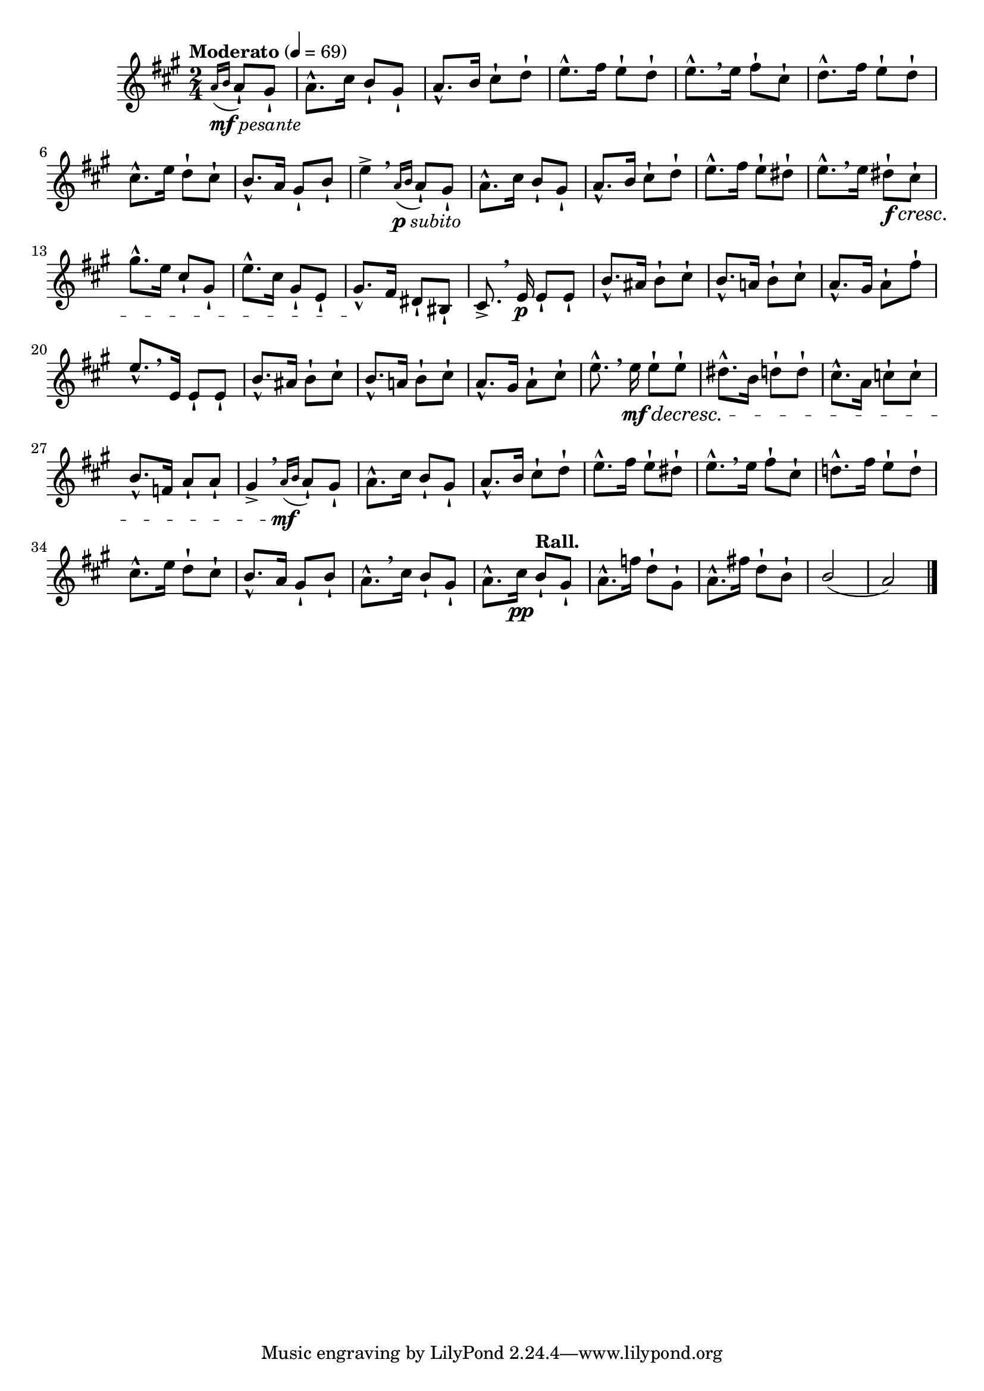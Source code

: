\version "2.24.0"

\relative {
  \language "english"

  \transposition f

  \tempo "Moderato" 4=69

  \key a \major
  \time 2/4

  \partial 4 { \acciaccatura { a'16_\markup { \dynamic "mf" \italic "pesante" } b } a8-! g-sharp-! } |
  a8.-^ c-sharp16 b8-! g-sharp-! |
  a8.-^ b16 c-sharp8-! d-! |
  e8.-^ f-sharp16 e8-! d-! |
  e8.-^[ \breathe 16] f-sharp8-! c-sharp-! |
  d8.-^ f-sharp16 e8-! d-! |
  c-sharp8.-^ e16 d8-! c-sharp-! |
  b8.-^ a16 g-sharp8-! b-! |
  e4-> \breathe \acciaccatura { a,16_\markup { \dynamic "p" \italic "subito" } b } a8-! g-sharp-! |

  a8.-^ c-sharp16 b8-! g-sharp-! |
  a8.-^ b16 c-sharp8-! d-! |
  e8.-^ f-sharp16 e8-! d-sharp-! |
  e8.-^[ \breathe 16] d-sharp8-! \f \cresc c-sharp-! |
  g-sharp'8.-^ e16 c-sharp8-! g-sharp-! |
  e'8.-^ c-sharp16 g-sharp8-! e-! |
  g-sharp8.-^ \! f-sharp16 d-sharp8-! b-sharp-! |
  c-sharp8.-> \breathe e16 \p 8-! 8-! |

  b'8.-^ a-sharp16 b8-! c-sharp-! |
  b8.-^ a!16 b8-! c-sharp-! |
  a8.-^ g-sharp16 a8-! f-sharp'-! |
  e8.-^[ \breathe e,16] 8-! 8-!
  b'8.-^ a-sharp16 b8-! c-sharp-! |
  b8.-^ a!16 b8-! c-sharp-! |
  a8.-^ g-sharp16 a8-! c-sharp-! |
  e8.-^ \breathe 16 \mf \decresc 8-! 8-! |
  d-sharp8.-^ b16 d8-! 8-! |
  c-sharp8.-^ a16 c8-! 8-! |
  b8.-^ f16 a8-! 8-! |
  g-sharp4-> \breathe \acciaccatura { a16 \mf b } a8-! g-sharp-! |

  a8.-^ c-sharp16 b8-! g-sharp-! |
  a8.-^ b16 c-sharp8-! d-! |
  e8.-^ f-sharp16 e8-! d-sharp-! |
  e8.-^[ \breathe 16] f-sharp8-! c-sharp-! |
  d!8.-^ f-sharp16 e8-! d-! |
  c-sharp8.-^ e16 d8-! c-sharp-! |
  b8.-^ a16 g-sharp8-! b-! |
  a8.-^[ \breathe c-sharp16] b8-! g-sharp-! |
  a8.-^ c-sharp16 \pp \tempo "Rall." b8-! g-sharp-! |
  a8.-^ f'16 d8-! g-sharp,-! |
  a8.-^ f-sharp'!16 d8-! b-! |
  \stemUp b2( |
  a2) \stemNeutral | \bar "|."
}
